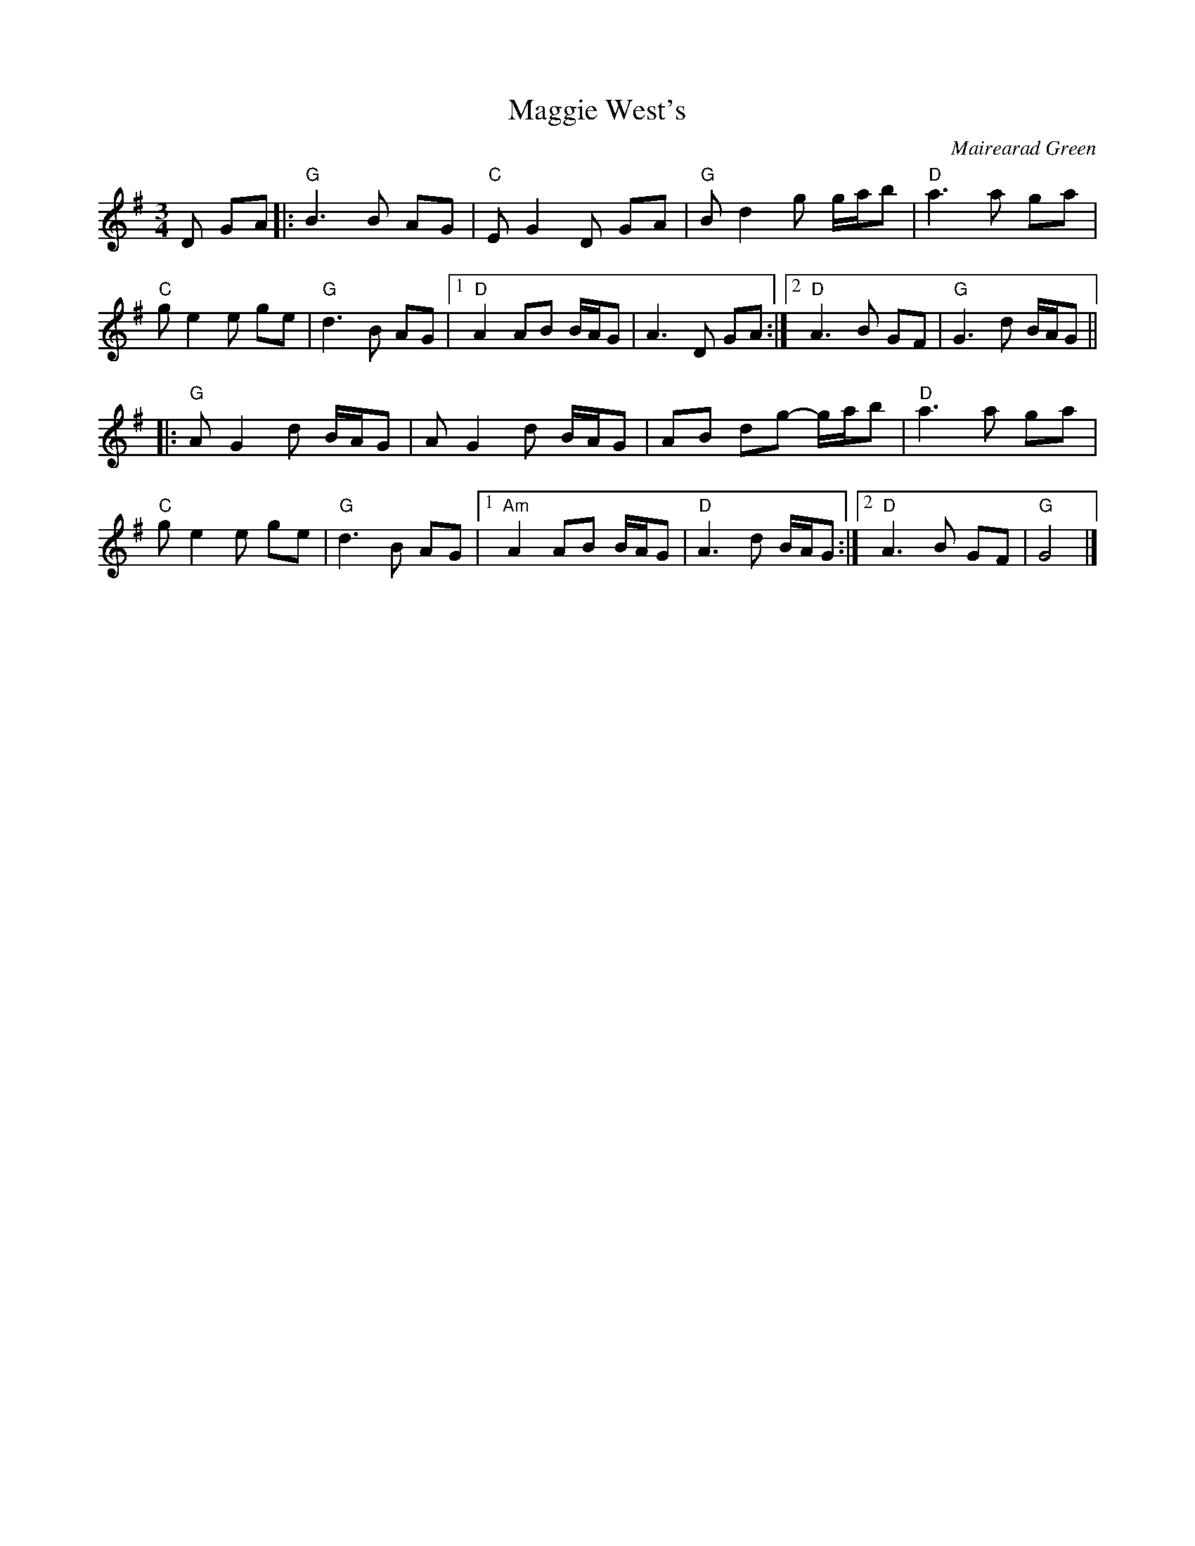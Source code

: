 X: 0
T: Maggie West's
C: Mairearad Green
M: 3/4
L: 1/8
K: Gmaj
D GA|: "G"B3 B AG|"C"E G2 D GA|"G"B d2 g g/a/b|"D"a3 a ga|
"C"g e2 e ge|"G"d3 B AG|1"D" A2 AB B/A/G|A3 D GA:|2 "D"A3 B GF|"G"G3 d B/A/G||
|: "G"A G2 d B/A/G|A G2 d B/A/G|AB dg- g/a/b|"D"a3 a ga|
"C"g e2 e ge|"G"d3 B AG|1 "Am"A2 AB B/A/G|"D"A3 d B/A/G:|2 "D"A3 B GF|"G"G4|]